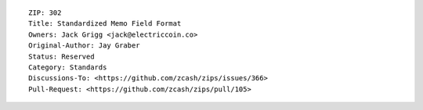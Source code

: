::

  ZIP: 302
  Title: Standardized Memo Field Format
  Owners: Jack Grigg <jack@electriccoin.co>
  Original-Author: Jay Graber
  Status: Reserved
  Category: Standards
  Discussions-To: <https://github.com/zcash/zips/issues/366>
  Pull-Request: <https://github.com/zcash/zips/pull/105>
